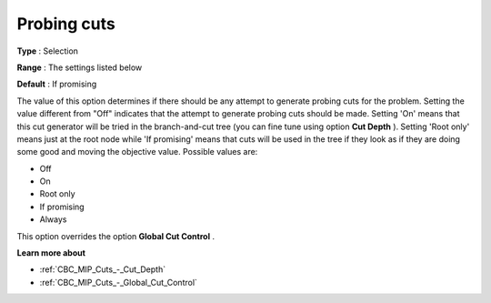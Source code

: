 .. _CBC_MIP_Cuts_-_Probing_cuts:


Probing cuts
============



**Type** :	Selection	

**Range** :	The settings listed below	

**Default** :	If promising	



The value of this option determines if there should be any attempt to generate probing cuts for the problem. Setting the value different from "Off" indicates that the attempt to generate probing cuts should be made. Setting 'On' means that this cut generator will be tried in the branch-and-cut tree (you can fine tune using option **Cut Depth** ). Setting 'Root only' means just at the root node while 'If promising' means that cuts will be used in the tree if they look as if they are doing some good and moving the objective value. Possible values are:



*	Off
*	On
*	Root only
*	If promising
*	Always




This option overrides the option **Global Cut Control** .





**Learn more about** 

*	:ref:`CBC_MIP_Cuts_-_Cut_Depth`  
*	:ref:`CBC_MIP_Cuts_-_Global_Cut_Control`  
